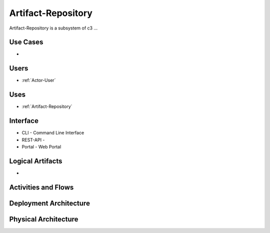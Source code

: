 .. _SubSystem-Artifact-Repository:

Artifact-Repository
============

Artifact-Repository is a subsystem of c3 ...

Use Cases
---------

*

.. image:: UseCases.png

Users
-----

* :ref:`Actor-User`

.. image:: UserInteraction.png

Uses
----

* :ref:`Artifact-Repository`

Interface
---------

* CLI - Command Line Interface
* REST-API -
* Portal - Web Portal

Logical Artifacts
-----------------

*

.. image:: Logical.png

Activities and Flows
--------------------

.. image::  Process.png

Deployment Architecture
-----------------------

.. image:: Deployment.png

Physical Architecture
---------------------

.. image:: Physical.png

